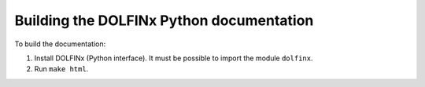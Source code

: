 Building the DOLFINx Python documentation
=========================================

To build the documentation:

1. Install DOLFINx (Python interface). It must be possible to import
   the module ``dolfinx``.
2. Run ``make html``.
